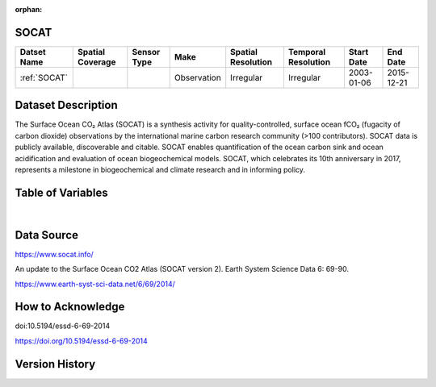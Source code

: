 :orphan:

.. _SOCAT:


SOCAT
*****

.. |cruise| image:: /_static/catalog_thumbnails/cruise.jpg
   :scale: 10%
   :align: middle


.. |seaflow| image:: /_static/catalog_thumbnails/seaflow.png
   :scale: 15%
   :align: middle



+------------------------+----------------+-------------+-------------+----------------------------+----------------------+--------------+------------+
| Datset Name            |Spatial Coverage| Sensor Type |  Make       |     Spatial Resolution     | Temporal Resolution  |  Start Date  |  End Date  |
+========================+================+=============+=============+============================+======================+==============+============+
| :ref:`SOCAT`           |     |seaflow|  |  |cruise|   | Observation |    Irregular               |        Irregular     |  2003-01-06  | 2015-12-21 |
+------------------------+----------------+-------------+-------------+----------------------------+----------------------+--------------+------------+

Dataset Description
*******************

The Surface Ocean CO₂ Atlas (SOCAT) is a synthesis activity for quality-controlled, surface ocean fCO₂ (fugacity of carbon dioxide) observations by the international marine carbon research community (>100 contributors). SOCAT data is publicly available, discoverable and citable. SOCAT enables quantification of the ocean carbon sink and ocean acidification and evaluation of ocean biogeochemical models. SOCAT, which celebrates its 10th anniversary in 2017, represents a milestone in biogeochemical and climate research and in informing policy.

Table of Variables
******************

.. raw:: html

    <iframe src="../../_static/var_tables/SOCAT/SOCAT.html"  frameborder = 0 height = '300px' width="100%">></iframe>

|

Data Source
***********

https://www.socat.info/

An update to the Surface Ocean CO2 Atlas (SOCAT version 2). Earth System Science Data 6: 69-90.

https://www.earth-syst-sci-data.net/6/69/2014/

How to Acknowledge
******************

doi:10.5194/essd-6-69-2014

https://doi.org/10.5194/essd-6-69-2014


Version History
***************
